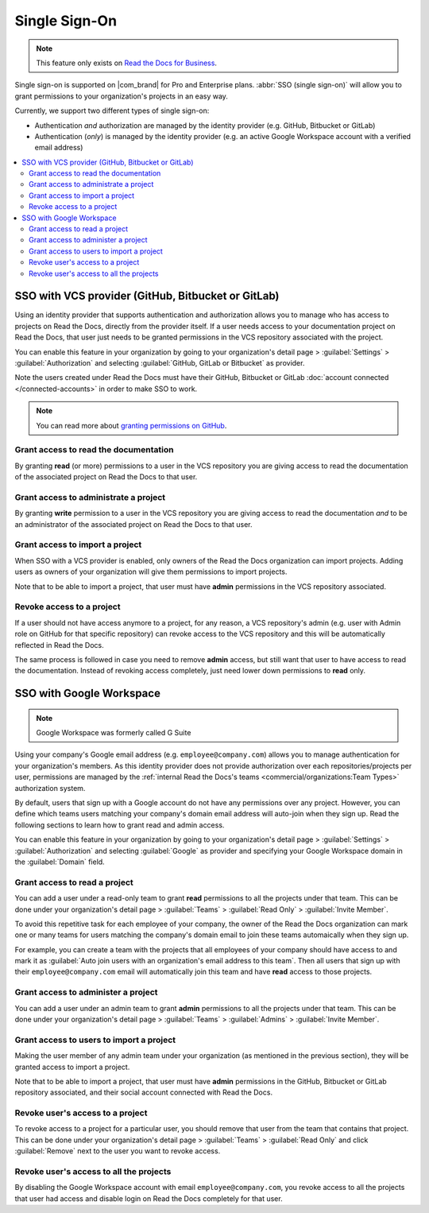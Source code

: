 Single Sign-On
==============

.. note::

   This feature only exists on `Read the Docs for Business <https://readthedocs.com/>`__.


Single sign-on is supported on |com_brand| for Pro and Enterprise plans.
:abbr:`SSO (single sign-on)` will allow you to grant permissions to your organization's projects in an easy way.

Currently, we support two different types of single sign-on:

* Authentication *and* authorization are managed by the identity provider (e.g. GitHub, Bitbucket or GitLab)
* Authentication (*only*) is managed by the identity provider (e.g. an active Google Workspace account with a verified email address)

.. contents::
   :local:
   :depth: 2


SSO with VCS provider (GitHub, Bitbucket or GitLab)
---------------------------------------------------

Using an identity provider that supports authentication and authorization allows you to manage
who has access to projects on Read the Docs, directly from the provider itself.
If a user needs access to your documentation project on Read the Docs,
that user just needs to be granted permissions in the VCS repository associated with the project.

You can enable this feature in your organization by going to
your organization's detail page > :guilabel:`Settings` > :guilabel:`Authorization`
and selecting :guilabel:`GitHub, GitLab or Bitbucket` as provider.

Note the users created under Read the Docs must have their GitHub, Bitbucket or GitLab
:doc:`account connected </connected-accounts>` in order to make SSO to work.

.. note::

   You can read more about `granting permissions on GitHub`_.

   .. _granting permissions on GitHub: https://docs.github.com/en/github/setting-up-and-managing-organizations-and-teams/repository-permission-levels-for-an-organization


Grant access to read the documentation
~~~~~~~~~~~~~~~~~~~~~~~~~~~~~~~~~~~~~~

By granting **read** (or more) permissions to a user in the VCS repository
you are giving access to read the documentation of the associated project on Read the Docs to that user.


Grant access to administrate a project
~~~~~~~~~~~~~~~~~~~~~~~~~~~~~~~~~~~~~~

By granting **write** permission to a user in the VCS repository
you are giving access to read the documentation *and* to be an administrator
of the associated project on Read the Docs to that user.


Grant access to import a project
~~~~~~~~~~~~~~~~~~~~~~~~~~~~~~~~

When SSO with a VCS provider is enabled, only owners of the Read the Docs organization can import projects.
Adding users as owners of your organization will give them permissions to import projects.

Note that to be able to import a project, that user must have **admin** permissions in the VCS repository associated.


Revoke access to a project
~~~~~~~~~~~~~~~~~~~~~~~~~~

If a user should not have access anymore to a project, for any reason,
a VCS repository's admin (e.g. user with Admin role on GitHub for that specific repository)
can revoke access to the VCS repository and this will be automatically reflected in Read the Docs.

The same process is followed in case you need to remove **admin** access,
but still want that user to have access to read the documentation.
Instead of revoking access completely, just need lower down permissions to **read** only.


SSO with Google Workspace
-------------------------

.. note:: Google Workspace was formerly called G Suite

Using your company's Google email address (e.g. ``employee@company.com``) allows you to
manage authentication for your organization's members.
As this identity provider does not provide authorization over each repositories/projects per user,
permissions are managed by the :ref:`internal Read the Docs's teams <commercial/organizations:Team Types>` authorization system.

By default, users that sign up with a Google account do not have any permissions over any project.
However, you can define which teams users matching your company's domain email address will auto-join when they sign up.
Read the following sections to learn how to grant read and admin access.

You can enable this feature in your organization by going to
your organization's detail page > :guilabel:`Settings` > :guilabel:`Authorization`
and selecting :guilabel:`Google` as provider and specifying your Google Workspace domain in the :guilabel:`Domain` field.


Grant access to read a project
~~~~~~~~~~~~~~~~~~~~~~~~~~~~~~

You can add a user under a read-only team to grant **read** permissions to all the projects under that team.
This can be done under your organization's detail page > :guilabel:`Teams` > :guilabel:`Read Only` > :guilabel:`Invite Member`.

To avoid this repetitive task for each employee of your company,
the owner of the Read the Docs organization can mark one or many teams for users matching the company's domain email
to join these teams automaically when they sign up.

For example, you can create a team with the projects that all employees of your company should have access to
and mark it as :guilabel:`Auto join users with an organization's email address to this team`.
Then all users that sign up with their ``employee@company.com`` email will automatically join this team and have **read** access to those projects.


Grant access to administer a project
~~~~~~~~~~~~~~~~~~~~~~~~~~~~~~~~~~~~

You can add a user under an admin team to grant **admin** permissions to all the projects under that team.
This can be done under your organization's detail page > :guilabel:`Teams` > :guilabel:`Admins` > :guilabel:`Invite Member`.


Grant access to users to import a project
~~~~~~~~~~~~~~~~~~~~~~~~~~~~~~~~~~~~~~~~~

Making the user member of any admin team under your organization (as mentioned in the previous section),
they will be granted access to import a project.

Note that to be able to import a project, that user must have **admin** permissions in the GitHub, Bitbucket or GitLab repository associated,
and their social account connected with Read the Docs.


Revoke user's access to a project
~~~~~~~~~~~~~~~~~~~~~~~~~~~~~~~~~

To revoke access to a project for a particular user, you should remove that user from the team that contains that project.
This can be done under your organization's detail page > :guilabel:`Teams` > :guilabel:`Read Only` and click :guilabel:`Remove` next to the user you want to revoke access.


Revoke user's access to all the projects
~~~~~~~~~~~~~~~~~~~~~~~~~~~~~~~~~~~~~~~~

By disabling the Google Workspace account with email ``employee@company.com``,
you revoke access to all the projects that user had access and disable login on Read the Docs completely for that user.
